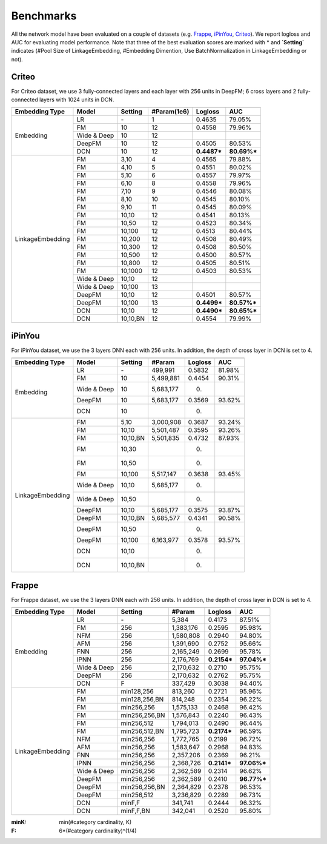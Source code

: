 Benchmarks
==========

All the network model have been evaluated on a couple of datasets (e.g. `Frappe <http://baltrunas.info/research-menu/frappe>`_, `iPinYou <http://data.computational-advertising.org/>`_, `Criteo <http://labs.criteo.com/2014/02/kaggle-display-advertising-challenge-dataset/>`_). We report logloss and AUC for evaluating model performance. Note that three of the best evaluation scores are marked with \* and **\`Setting\`** indicates (#Pool Size of LinkageEmbedding, #Embedding Dimention, Use BatchNormalization in LinkageEmbedding or not). 

Criteo
----------

For Criteo dataset, we use 3 fully-connected layers and each layer with 256 units in DeepFM; 6 cross layers and 2 fully-connected layers with 1024 units in DCN. 


+------------------+-------------+-------------+----------------+------------+------------+
|                                                                                         |
+==================+=============+=============+================+============+============+
|**Embedding Type**| **Model**   |  **Setting**| **#Param(1e6)**| **Logloss**| **AUC**    |
+------------------+-------------+-------------+----------------+------------+------------+
|                  | LR          |    \-       |       1        |   0.4635   |   79.05%   |
|                  +-------------+-------------+----------------+------------+------------+
|                  | FM          |    10       |       12       |   0.4558   |   79.96%   |
|                  +-------------+-------------+----------------+------------+------------+
|  Embedding       | Wide & Deep |    10       |       12       |            |            |
|                  +-------------+-------------+----------------+------------+------------+
|                  | DeepFM      |    10       |       12       |   0.4505   |   80.53%   |
|                  +-------------+-------------+----------------+------------+------------+
|                  | DCN         |    10       |       12       | **0.4487***| **80.69%***|
+------------------+-------------+-------------+----------------+------------+------------+
|                  | FM          |    3,10     |       4        |   0.4565   |   79.88%   |
|                  +-------------+-------------+----------------+------------+------------+
|                  | FM          |    4,10     |       5        |   0.4551   |   80.02%   |
|                  +-------------+-------------+----------------+------------+------------+
|                  | FM          |    5,10     |       6        |   0.4557   |   79.97%   |
|                  +-------------+-------------+----------------+------------+------------+
|                  | FM          |    6,10     |       8        |   0.4558   |   79.96%   |
|                  +-------------+-------------+----------------+------------+------------+
|                  | FM          |    7,10     |       9        |   0.4546   |   80.08%   |
|                  +-------------+-------------+----------------+------------+------------+
|                  | FM          |    8,10     |       10       |   0.4545   |   80.10%   |
|                  +-------------+-------------+----------------+------------+------------+
|                  | FM          |    9,10     |       11       |   0.4545   |   80.09%   |
|                  +-------------+-------------+----------------+------------+------------+
|                  | FM          |    10,10    |       12       |   0.4541   |   80.13%   |
|                  +-------------+-------------+----------------+------------+------------+
|                  | FM          |    10,50    |       12       |   0.4523   |   80.34%   |
|                  +-------------+-------------+----------------+------------+------------+
|                  | FM          |    10,100   |       12       |   0.4513   |   80.44%   |
|LinkageEmbedding  +-------------+-------------+----------------+------------+------------+
|                  | FM          |    10,200   |       12       |   0.4508   |   80.49%   |
|                  +-------------+-------------+----------------+------------+------------+
|                  | FM          |    10,300   |       12       |   0.4508   |   80.50%   |
|                  +-------------+-------------+----------------+------------+------------+
|                  | FM          |    10,500   |       12       |   0.4500   |   80.57%   |
|                  +-------------+-------------+----------------+------------+------------+
|                  | FM          |    10,800   |       12       |   0.4505   |   80.51%   |
|                  +-------------+-------------+----------------+------------+------------+
|                  | FM          |    10,1000  |       12       |   0.4503   |   80.53%   |
|                  +-------------+-------------+----------------+------------+------------+
|                  | Wide & Deep |    10,10    |       12       |            |            |
|                  +-------------+-------------+----------------+------------+------------+
|                  | Wide & Deep |    10,100   |       13       |            |            |
|                  +-------------+-------------+----------------+------------+------------+
|                  | DeepFM      |    10,10    |       12       |   0.4501   |   80.57%   |
|                  +-------------+-------------+----------------+------------+------------+
|                  | DeepFM      |    10,100   |       13       | **0.4499***| **80.57%***|
|                  +-------------+-------------+----------------+------------+------------+
|                  | DCN         |    10,10    |       12       | **0.4490***| **80.65%***|
|                  +-------------+-------------+----------------+------------+------------+
|                  | DCN         |    10,10,BN |       12       |   0.4554   |   79.99%   |
+------------------+-------------+-------------+----------------+------------+------------+

iPinYou
----------

For iPinYou dataset, we use the 3 layers DNN each with 256 units. In addition, the depth of cross layer in DCN is set to 4.


+------------------+-------------+-------------+----------------+------------+------------+
|                                                                                         |
+==================+=============+=============+================+============+============+
|**Embedding Type**| **Model**   |  **Setting**|   **#Param**   | **Logloss**| **AUC**    |
+------------------+-------------+-------------+----------------+------------+------------+
|                  | LR          |    \-       |    499,991     |   0.5832   |  81.98%    |
|                  +-------------+-------------+----------------+------------+------------+
|                  | FM          |    10       |   5,499,881    |   0.4454   |  90.31%    |
|                  +-------------+-------------+----------------+------------+------------+
|  Embedding       | Wide & Deep |    10       |   5,683,177    |   0.       |            |
|                  +-------------+-------------+----------------+------------+------------+
|                  | DeepFM      |    10       |   5,683,177    |   0.3569   |  93.62%    |
|                  +-------------+-------------+----------------+------------+------------+
|                  | DCN         |    10       |                |   0.       |            |
+------------------+-------------+-------------+----------------+------------+------------+
|                  | FM          |    5,10     |   3,000,908    |   0.3687   |  93.24%    |
|                  +-------------+-------------+----------------+------------+------------+
|                  | FM          |    10,10    |   5,501,487    |   0.3595   |  93.26%    |
|                  +-------------+-------------+----------------+------------+------------+
|                  | FM          |    10,10,BN |   5,501,835    |   0.4732   |  87.93%    |
|                  +-------------+-------------+----------------+------------+------------+
|                  | FM          |    10,30    |                |   0.       |            |
|                  +-------------+-------------+----------------+------------+------------+
|                  | FM          |    10,50    |                |   0.       |            |
|                  +-------------+-------------+----------------+------------+------------+
|                  | FM          |    10,100   |   5,517,147    |   0.3638   |  93.45%    |
| LinkageEmbedding +-------------+-------------+----------------+------------+------------+
|                  | Wide & Deep |    10,10    |   5,685,177    |   0.       |            |
|                  +-------------+-------------+----------------+------------+------------+
|                  | Wide & Deep |    10,50    |                |   0.       |            |
|                  +-------------+-------------+----------------+------------+------------+
|                  | DeepFM      |    10,10    |   5,685,177    |   0.3575   |  93.87%    |
|                  +-------------+-------------+----------------+------------+------------+
|                  | DeepFM      |    10,10,BN |   5,685,577    |   0.4341   |  90.58%    |
|                  +-------------+-------------+----------------+------------+------------+
|                  | DeepFM      |    10,50    |                |   0.       |            |
|                  +-------------+-------------+----------------+------------+------------+
|                  | DeepFM      |    10,100   |   6,163,977    |   0.3578   |  93.57%    |
|                  +-------------+-------------+----------------+------------+------------+
|                  | DCN         |    10,10    |                |   0.       |            |
|                  +-------------+-------------+----------------+------------+------------+
|                  | DCN         |    10,10,BN |                |   0.       |            |
+------------------+-------------+-------------+----------------+------------+------------+

Frappe
----------

For Frappe dataset, we use the 3 layers DNN each with 256 units. In addition, the depth of cross layer in DCN is set to 4.


+------------------+-------------+-------------+----------------+------------+------------+
|                                                                                         |
+==================+=============+=============+================+============+============+
|**Embedding Type**| **Model**   |  **Setting**|   **#Param**   | **Logloss**| **AUC**    |
+------------------+-------------+-------------+----------------+------------+------------+
|                  | LR          |    \-       |     5,384      |   0.4173   |   87.51%   |
|                  +-------------+-------------+----------------+------------+------------+
|                  | FM          |    256      |   1,383,176    |   0.2595   |   95.98%   |
|                  +-------------+-------------+----------------+------------+------------+
|                  | NFM         |    256      |   1,580,808    |   0.2940   |   94.80%   |
|                  +-------------+-------------+----------------+------------+------------+
|                  | AFM         |    256      |   1,391,690    |   0.2752   |   95.66%   |
|                  +-------------+-------------+----------------+------------+------------+
|  Embedding       | FNN         |    256      |   2,165,249    |   0.2699   |   95.78%   |
|                  +-------------+-------------+----------------+------------+------------+
|                  | IPNN        |    256      |   2,176,769    | **0.2154***| **97.04%***|
|                  +-------------+-------------+----------------+------------+------------+
|                  | Wide & Deep |    256      |   2,170,632    |   0.2710   |   95.75%   |
|                  +-------------+-------------+----------------+------------+------------+
|                  | DeepFM      |    256      |   2,170,632    |   0.2762   |   95.75%   |
|                  +-------------+-------------+----------------+------------+------------+
|                  | DCN         |    F        |    337,429     |   0.3038   |   94.40%   |
+------------------+-------------+-------------+----------------+------------+------------+
|                  | FM          |min128,256   |    813,260     |   0.2721   |   95.96%   |
|                  +-------------+-------------+----------------+------------+------------+
|                  | FM          |min128,256,BN|    814,248     |   0.2354   |   96.22%   |
|                  +-------------+-------------+----------------+------------+------------+
|                  | FM          |min256,256   |   1,575,133    |   0.2468   |   96.42%   |
|                  +-------------+-------------+----------------+------------+------------+
|                  | FM          |min256,256,BN|   1,576,843    |   0.2240   |   96.43%   |
|                  +-------------+-------------+----------------+------------+------------+
|                  | FM          |min256,512   |   1,794,013    |   0.2490   |   96.44%   |
|                  +-------------+-------------+----------------+------------+------------+
|                  | FM          |min256,512,BN|   1,795,723    | **0.2174***|   96.59%   |
|                  +-------------+-------------+----------------+------------+------------+
|                  | NFM         |min256,256   |   1,772,765    |   0.2199   |   96.72%   |
|                  +-------------+-------------+----------------+------------+------------+
|                  | AFM         |min256,256   |   1,583,647    |   0.2968   |   94.83%   |
| LinkageEmbedding +-------------+-------------+----------------+------------+------------+
|                  | FNN         |min256,256   |   2,357,206    |   0.2369   |   96.21%   |
|                  +-------------+-------------+----------------+------------+------------+
|                  | IPNN        |min256,256   |   2,368,726    | **0.2141***| **97.06%***|
|                  +-------------+-------------+----------------+------------+------------+
|                  | Wide & Deep |min256,256   |   2,362,589    |   0.2314   |   96.62%   |
|                  +-------------+-------------+----------------+------------+------------+
|                  | DeepFM      |min256,256   |   2,362,589    |   0.2410   | **96.77%***|
|                  +-------------+-------------+----------------+------------+------------+
|                  | DeepFM      |min256,256,BN|   2,364,829    |   0.2378   |   96.53%   |
|                  +-------------+-------------+----------------+------------+------------+
|                  | DeepFM      |min256,512   |   3,236,829    |   0.2289   |   96.73%   |
|                  +-------------+-------------+----------------+------------+------------+
|                  | DCN         |minF,F       |    341,741     |   0.2444   |   96.32%   |
|                  +-------------+-------------+----------------+------------+------------+
|                  | DCN         |minF,F,BN    |    342,041     |   0.2520   |   95.80%   |
+------------------+-------------+-------------+----------------+------------+------------+

:minK:
  min(#category cardinality, K)
:F:
  6*(#category cardinality)^(1/4)

